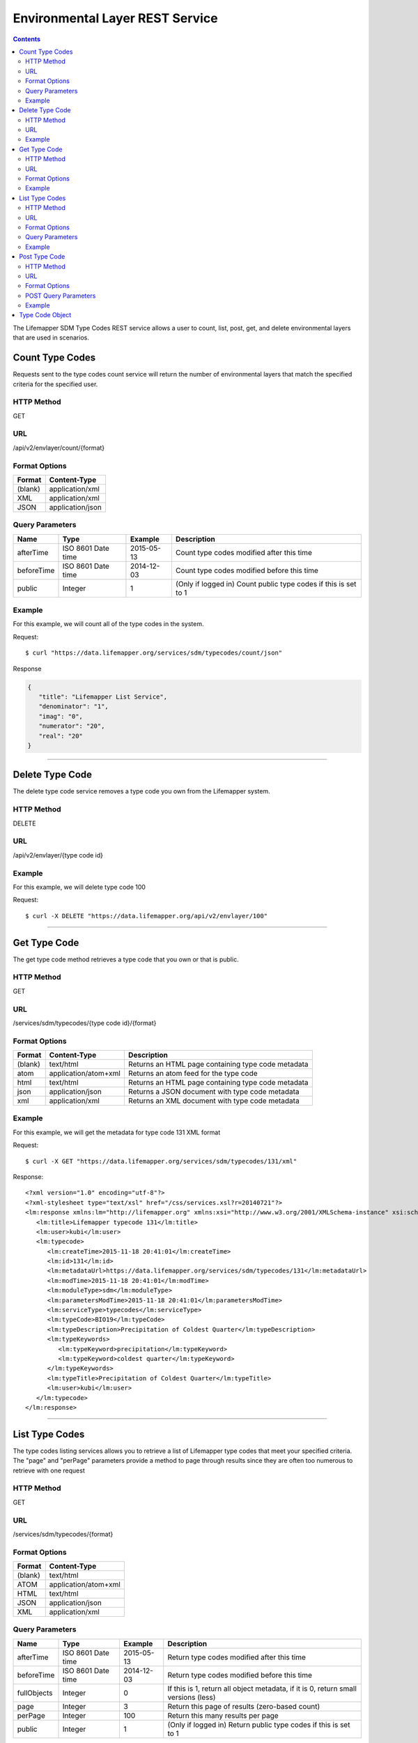 ================================
Environmental Layer REST Service
================================

.. contents::  

The Lifemapper SDM Type Codes REST service allows a user to count, list, post, 
get, and delete environmental layers that are used in scenarios.

****************
Count Type Codes
****************
Requests sent to the type codes count service will return the number of 
environmental layers that match the specified criteria for the specified user.

HTTP Method
===========
GET

URL
===
/api/v2/envlayer/count/{format}

Format Options
==============

+---------+------------------+
| Format  | Content-Type     |
+=========+==================+
| (blank) | application/xml  |
+---------+------------------+
| XML     | application/xml  |
+---------+------------------+
| JSON    | application/json |
+---------+------------------+

Query Parameters
================

+------------+--------------------+------------+-----------------------------------------------------------------+
| Name       | Type               | Example    | Description                                                     |
+============+====================+============+=================================================================+
| afterTime  | ISO 8601 Date time | 2015-05-13 | Count type codes modified after this time                       |
+------------+--------------------+------------+-----------------------------------------------------------------+
| beforeTime | ISO 8601 Date time | 2014-12-03 | Count type codes modified before this time                      |
+------------+--------------------+------------+-----------------------------------------------------------------+
| public     | Integer            | 1          | (Only if logged in) Count public type codes if this is set to 1 |
+------------+--------------------+------------+-----------------------------------------------------------------+

Example
=======
For this example, we will count all of the type codes in the system.

Request::

      $ curl "https://data.lifemapper.org/services/sdm/typecodes/count/json"

Response
   
.. code-block:: json

   {
      "title": "Lifemapper List Service",
      "denominator": "1",
      "imag": "0",
      "numerator": "20",
      "real": "20"
   }

-----

****************
Delete Type Code
****************
The delete type code service removes a type code you own from the Lifemapper system.  

HTTP Method
===========
DELETE

URL
===
/api/v2/envlayer/{type code id}

Example
=======
For this example, we will delete type code 100

Request::

   $ curl -X DELETE "https://data.lifemapper.org/api/v2/envlayer/100"

-----

*************
Get Type Code
*************
The get type code method retrieves a type code that you own or that is public.

HTTP Method
===========
GET

URL
===
/services/sdm/typecodes/{type code id}/{format}

Format Options
==============
+---------+----------------------+----------------------------------------------------+
| Format  | Content-Type         | Description                                        |
+=========+======================+====================================================+
| (blank) | text/html            | Returns an HTML page containing type code metadata |
+---------+----------------------+----------------------------------------------------+
| atom    | application/atom+xml | Returns an atom feed for the type code             |
+---------+----------------------+----------------------------------------------------+
| html    | text/html            | Returns an HTML page containing type code metadata |
+---------+----------------------+----------------------------------------------------+
| json    | application/json     | Returns a JSON document with type code metadata    |
+---------+----------------------+----------------------------------------------------+
| xml     | application/xml      | Returns an XML document with type code metadata    |
+---------+----------------------+----------------------------------------------------+


Example
=======
For this example, we will get the metadata for type code 131 XML format
   
Request::

   $ curl -X GET "https://data.lifemapper.org/services/sdm/typecodes/131/xml"

Response::

   <?xml version="1.0" encoding="utf-8"?>
   <?xml-stylesheet type="text/xsl" href="/css/services.xsl?r=20140721"?>
   <lm:response xmlns:lm="http://lifemapper.org" xmlns:xsi="http://www.w3.org/2001/XMLSchema-instance" xsi:schemaLocation="http://lifemapper.org /schemas/serviceResponse.xsd">
      <lm:title>Lifemapper typecode 131</lm:title>
      <lm:user>kubi</lm:user>
      <lm:typecode>
         <lm:createTime>2015-11-18 20:41:01</lm:createTime>
         <lm:id>131</lm:id>
         <lm:metadataUrl>https://data.lifemapper.org/services/sdm/typecodes/131</lm:metadataUrl>
         <lm:modTime>2015-11-18 20:41:01</lm:modTime>
         <lm:moduleType>sdm</lm:moduleType>
         <lm:parametersModTime>2015-11-18 20:41:01</lm:parametersModTime>
         <lm:serviceType>typecodes</lm:serviceType>
         <lm:typeCode>BIO19</lm:typeCode>
         <lm:typeDescription>Precipitation of Coldest Quarter</lm:typeDescription>
         <lm:typeKeywords>
            <lm:typeKeyword>precipitation</lm:typeKeyword>
            <lm:typeKeyword>coldest quarter</lm:typeKeyword>
         </lm:typeKeywords>
         <lm:typeTitle>Precipitation of Coldest Quarter</lm:typeTitle>
         <lm:user>kubi</lm:user>
      </lm:typecode>
   </lm:response>

-----


***************
List Type Codes
***************
The type codes listing services allows you to retrieve a list of Lifemapper type codes that meet your specified criteria.  The "page" and "perPage" parameters provide a method to page through results since they are often too numerous to retrieve with one request

HTTP Method
===========
GET

URL
===
/services/sdm/typecodes/{format}

Format Options
==============
+---------+----------------------+
| Format  | Content-Type         |
+=========+======================+
| (blank) | text/html            |
+---------+----------------------+
| ATOM    | application/atom+xml |
+---------+----------------------+
| HTML    | text/html            |
+---------+----------------------+
| JSON    | application/json     |
+---------+----------------------+
| XML     | application/xml      |
+---------+----------------------+


Query Parameters
================
+-------------+--------------------+------------+------------------------------------------------------------------------------------+
| Name        | Type               | Example    | Description                                                                        |
+=============+====================+============+====================================================================================+
| afterTime   | ISO 8601 Date time | 2015-05-13 | Return type codes modified after this time                                         |
+-------------+--------------------+------------+------------------------------------------------------------------------------------+
| beforeTime  | ISO 8601 Date time | 2014-12-03 | Return type codes modified before this time                                        |
+-------------+--------------------+------------+------------------------------------------------------------------------------------+
| fullObjects | Integer            | 0          | If this is 1, return all object metadata, if it is 0, return small versions (less) |
+-------------+--------------------+------------+------------------------------------------------------------------------------------+
| page        | Integer            | 3          | Return this page of results (zero-based count)                                     |
+-------------+--------------------+------------+------------------------------------------------------------------------------------+
| perPage     | Integer            | 100        | Return this many results per page                                                  |
+-------------+--------------------+------------+------------------------------------------------------------------------------------+
| public      | Integer            | 1          | (Only if logged in) Return public type codes if this is set to 1                   |
+-------------+--------------------+------------+------------------------------------------------------------------------------------+



Example
=======
In this example, we will request the 0th page of results with 3 results per page as an ATOM feed

Request::

   $ curl -X GET "https://data.lifemapper.org/services/sdm/typecodes/atom?page=0&perPage=3"

Response

.. code-block:: xml

   <feed xmlns="http://www.w3.org/2005/Atom">
      <id>https://data.lifemapper.org/services/sdm/typecodes/atom</id>
      <title>Lifemapper List Service</title>
      <link href="https://data.lifemapper.org/services/sdm/typecodes/atom" rel="self" />
      <updated>2016-08-22T19:20:38Z</updated>
      <author>
         <name>Lifemapper</name>
         <email>no-reply-lifemapper@client.lifemapper.org</email>
      </author>
      <link href="https://data.lifemapper.org/services/sdm/typecodes/atom/?page=0&amp;amp;amp;perPage=3&amp;amp;amp;fullObjects=0&amp;amp;amp;afterTime=&amp;amp;amp;beforeTime=" rel="first" />
      <link href="https://data.lifemapper.org/services/sdm/typecodes/atom/?page=0&amp;amp;amp;perPage=3&amp;amp;amp;fullObjects=0&amp;amp;amp;afterTime=&amp;amp;amp;beforeTime=" rel="current" />
      <link href="https://data.lifemapper.org/services/sdm/typecodes/atom/?page=1&amp;amp;amp;perPage=3&amp;amp;amp;fullObjects=0&amp;amp;amp;afterTime=&amp;amp;amp;beforeTime=" rel="next" />
      <link href="https://data.lifemapper.org/services/sdm/typecodes/atom/?page=6&amp;amp;amp;perPage=3&amp;amp;amp;fullObjects=0&amp;amp;amp;afterTime=&amp;amp;amp;beforeTime=" rel="last" />
      <entry>
         <id>https://data.lifemapper.org/services/sdm/typecodes/1886</id>
         <link href="https://data.lifemapper.org/services/sdm/typecodes/1886/atom" rel="self" />
         <link href="https://data.lifemapper.org/services/sdm/typecodes/1886/atom" rel="alternate" />
         <title>ALT: Elevation</title>
         <updated>2015-11-19T16:08:10Z</updated>
         <summary>ALT: Elevation</summary>
      </entry>
      <entry>
         <id>https://data.lifemapper.org/services/sdm/typecodes/1879</id>
         <link href="https://data.lifemapper.org/services/sdm/typecodes/1879/atom" rel="self" />
         <link href="https://data.lifemapper.org/services/sdm/typecodes/1879/atom" rel="alternate" />
         <title>BIO1: Annual Mean Temperature</title>
         <updated>2015-11-19T16:08:10Z</updated>
         <summary>BIO1: Annual Mean Temperature</summary>
      </entry>
      <entry>
         <id>https://data.lifemapper.org/services/sdm/typecodes/130</id>
         <link href="https://data.lifemapper.org/services/sdm/typecodes/130/atom" rel="self" />
         <link href="https://data.lifemapper.org/services/sdm/typecodes/130/atom" rel="alternate" />
         <title>BIO10: Mean Temperature of Warmest Quarter</title>
         <updated>2015-11-18T20:41:01Z</updated>
         <summary>BIO10: Mean Temperature of Warmest Quarter</summary>
      </entry>
   </feed> 
        
-----

**************
Post Type Code
**************
The post type code service allows you to post a new layer type code within Lifemapper

HTTP Method
===========
POST

URL
===
/services/sdm/typecodes/{format}

Format Options
==============
The POST service supports the following interfaces for the response:

+---------+----------------------+
| Format  | Content-Type         |
+=========+======================+
| (blank) | text/html            |
+---------+----------------------+
| ATOM    | application/atom+xml |
+---------+----------------------+
| HTML    | text/html            |
+---------+----------------------+
| JSON    | application/json     |
+---------+----------------------+
| XML     | application/xml      |
+---------+----------------------+

POST Query Parameters
=====================

Scenarios can be posted using the query parameters below, or with an XML request following the schema at: http://lifemapper.org/schemas/serviceRequest.xsd.

+-------------+--------+----------+-------------------------------------------------------------------------------------------------------------------------+
| Parameter   | Type   | Required | Description                                                                                                             |
+=============+========+==========+=========================================================================================================================+
| code        | String | Yes      | A short name for the type code                                                                                          |
+-------------+--------+----------+-------------------------------------------------------------------------------------------------------------------------+
| description | String | No       | A longer description of the type code                                                                                   |
+-------------+--------+----------+-------------------------------------------------------------------------------------------------------------------------+
| keyword     | String | No       | A keyword associated with the type code (add more keyword parameters for multiple keywords ex. keyword=kw1&keyword=kw2) |
+-------------+--------+----------+-------------------------------------------------------------------------------------------------------------------------+
| title       | String | No       | A title for the type code                                                                                               |
+-------------+--------+----------+-------------------------------------------------------------------------------------------------------------------------+


Example
=======
Post a new type code with code: sample, description: A sample type code

Request::
     
   $ curl -X POST https://data.lifemapper.org/services/sdm/typecodes/?code=sample&description=A%20sample%20type%20code

Response::

   The response of this request is the same as if you ran a GET request on the type code you just posted.  

-----

****************
Type Code Object
****************

Sample JSON

.. code-block:: json

   
   {
      "title": "Lifemapper typecode 1886",
      "createTime": "2015-11-19 16:08:10",
      "id": "1886",
      "metadataUrl": "https://data.lifemapper.org/services/sdm/typecodes/1886",
      "modTime": "2015-11-19 16:08:10",
      "moduleType": "sdm",
      "parametersModTime": "2015-11-19 16:08:10",
      "serviceType": "typecodes",
      "typeCode": "ALT",
      "typeDescription": "Worldclim Elevation (altitude above sea level, from SRTM, http://www2.jpl.nasa.gov/srtm/)",
      "typeKeywords": 
      {
         "typeKeyword": "elevation"
      },
      "typeTitle": "Elevation",
      "user": "kubi"
   }
   